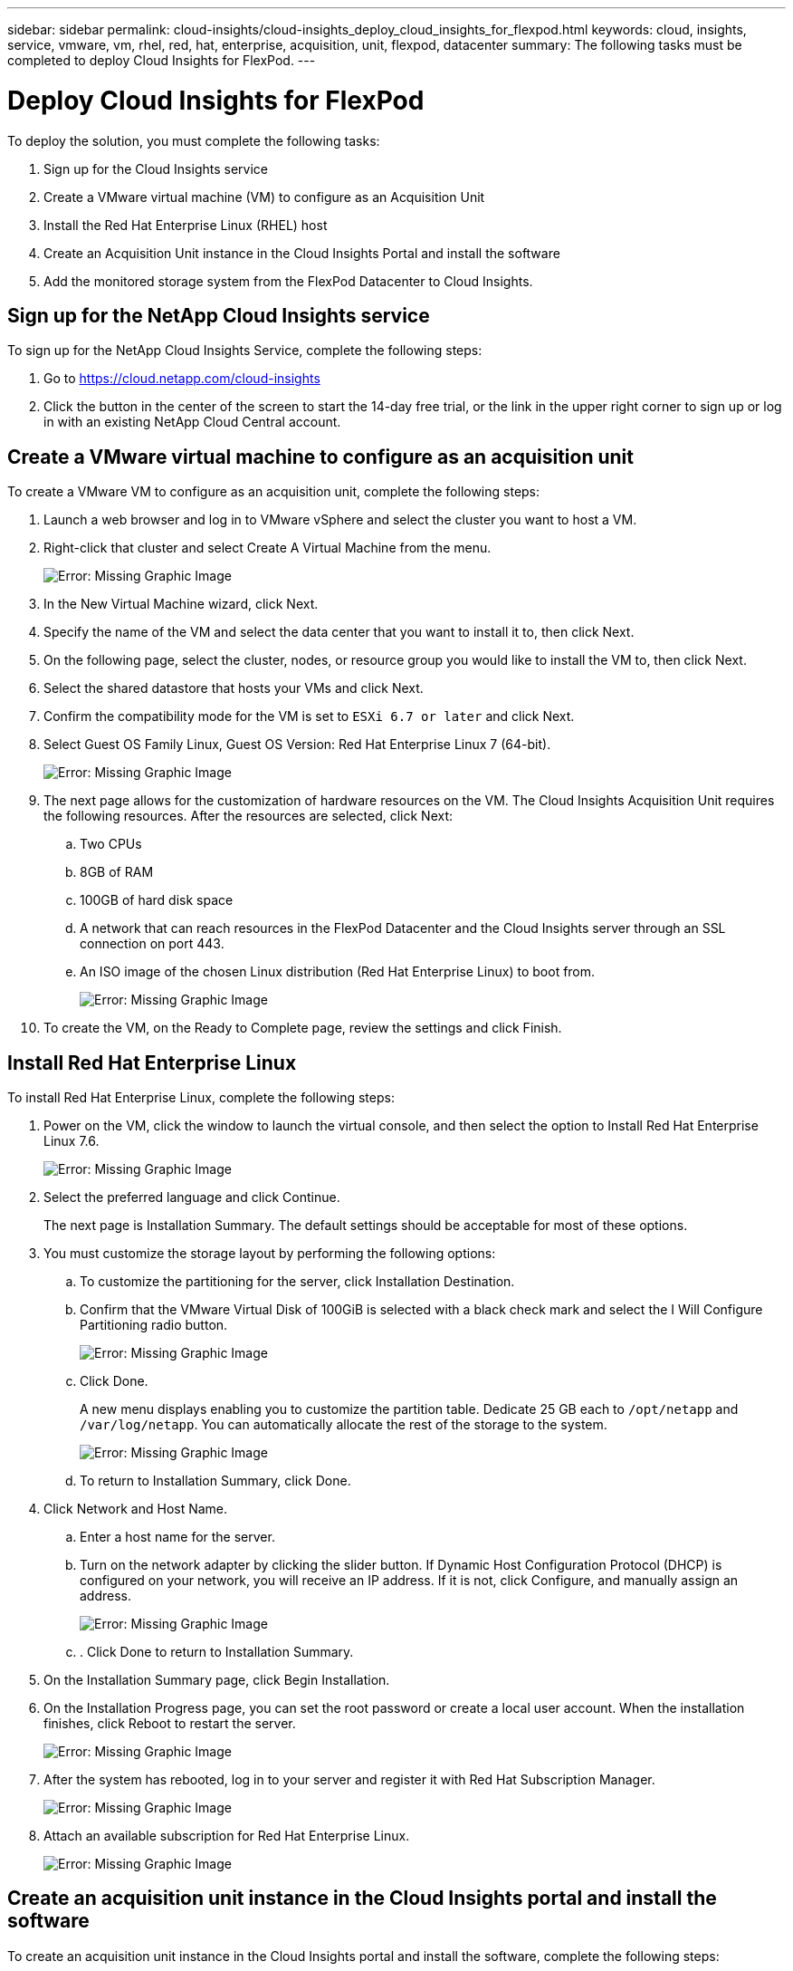 ---
sidebar: sidebar
permalink: cloud-insights/cloud-insights_deploy_cloud_insights_for_flexpod.html
keywords: cloud, insights, service, vmware, vm, rhel, red, hat, enterprise, acquisition, unit, flexpod, datacenter
summary: The following tasks must be completed to deploy Cloud Insights for FlexPod.
---

= Deploy Cloud Insights for FlexPod
:hardbreaks:
:nofooter:
:icons: font
:linkattrs:
:imagesdir: ./../media/

//
// This file was created with NDAC Version 2.0 (August 17, 2020)
//
// 2021-05-20 15:58:38.813641
//

To deploy the solution, you must complete the following tasks:

. Sign up for the Cloud Insights service
. Create a VMware virtual machine (VM) to configure as an Acquisition Unit
. Install the Red Hat Enterprise Linux (RHEL) host
. Create an Acquisition Unit instance in the Cloud Insights Portal and install the software
. Add the monitored storage system from the FlexPod Datacenter to Cloud Insights.

== Sign up for the NetApp Cloud Insights service

To sign up for the NetApp Cloud Insights Service, complete the following steps:

. Go to https://cloud.netapp.com/cloud-insights[https://cloud.netapp.com/cloud-insights^]
. Click the button in the center of the screen to start the 14-day free trial, or the link in the upper right corner to sign up or log in with an existing NetApp Cloud Central account.

== Create a VMware virtual machine to configure as an acquisition unit

To create a VMware VM to configure as an acquisition unit, complete the following steps:

. Launch a web browser and log in to VMware vSphere and select the cluster you want to host a VM.
. Right-click that cluster and select Create A Virtual Machine from the menu.
+
image:cloud-insights_image3.png[Error: Missing Graphic Image]

. In the New Virtual Machine wizard, click Next.
. Specify the name of the VM and select the data center that you want to install it to, then click Next.
. On the following page, select the cluster, nodes, or resource group you would like to install the VM to, then click Next.
. Select the shared datastore that hosts your VMs and click Next.
. Confirm the compatibility mode for the VM is set to `ESXi 6.7 or later` and click Next.
. Select Guest OS Family Linux, Guest OS Version: Red Hat Enterprise Linux 7 (64-bit).
+
image:cloud-insights_image4.png[Error: Missing Graphic Image]

. The next page allows for the customization of hardware resources on the VM. The Cloud Insights Acquisition Unit requires the following resources. After the resources are selected, click Next:
.. Two CPUs
.. 8GB of RAM
.. 100GB of hard disk space
.. A network that can reach resources in the FlexPod Datacenter and the Cloud Insights server through an SSL connection on port 443.
.. An ISO image of the chosen Linux distribution (Red Hat Enterprise Linux) to boot from.
+
image:cloud-insights_image5.png[Error: Missing Graphic Image]

. To create the VM, on the Ready to Complete page, review the settings and click Finish.

== Install Red Hat Enterprise Linux

To install Red Hat Enterprise Linux, complete the following steps:

. Power on the VM, click the window to launch the virtual console, and then select the option to Install Red Hat Enterprise Linux 7.6.
+
image:cloud-insights_image6.png[Error: Missing Graphic Image]

. Select the preferred language and click Continue.
+
The next page is Installation Summary. The default settings should be acceptable for most of these options.

. You must customize the storage layout by performing the following options:
.. To customize the partitioning for the server, click Installation Destination.
.. Confirm that the VMware Virtual Disk of 100GiB is selected with a black check mark and select the I Will Configure Partitioning radio button.
+
image:cloud-insights_image7.png[Error: Missing Graphic Image]

.. Click Done.
+
A new menu displays enabling you to customize the partition table. Dedicate 25 GB each to `/opt/netapp` and `/var/log/netapp`. You can automatically allocate the rest of the storage to the system.
+
image:cloud-insights_image8.png[Error: Missing Graphic Image]

.. To return to Installation Summary, click Done.
. Click Network and Host Name.
.. Enter a host name for the server.
.. Turn on the network adapter by clicking the slider button. If Dynamic Host Configuration Protocol (DHCP) is configured on your network, you will receive an IP address. If it is not, click Configure, and manually assign an address.
+
image:cloud-insights_image9.png[Error: Missing Graphic Image]

.. . Click Done to return to Installation Summary.
. On the Installation Summary page, click Begin Installation.
. On the Installation Progress page, you can set the root password or create a local user account. When the installation finishes, click Reboot to restart the server.
+
image:cloud-insights_image10.png[Error: Missing Graphic Image]

. After the system has rebooted, log in to your server and register it with Red Hat Subscription Manager.
+
image:cloud-insights_image11.png[Error: Missing Graphic Image]

. Attach an available subscription for Red Hat Enterprise Linux.
+
image:cloud-insights_image12.png[Error: Missing Graphic Image]

== Create an acquisition unit instance in the Cloud Insights portal and install the software

To create an acquisition unit instance in the Cloud Insights portal and install the software, complete the following steps:

. From the home page of Cloud Insights, hover over the Admin entry in the main menu to the left and select Data Collectors from the menu.
+
image:cloud-insights_image13.png[Error: Missing Graphic Image]

. In the top center of the Data Collectors page, click the link for Acquisition Units.
+
image:cloud-insights_image14.png[Error: Missing Graphic Image]

. To create a new Acquisition Unit, click the button on the right.
+
image:cloud-insights_image15.png[Error: Missing Graphic Image]

. Select the operating system that you want to use to host your Acquisition Unit and follow the steps to copy the installation script from the web page.
+
In this example, it is a Linux server, which provides a snippet and a token to paste into the CLI on our host. The web page waits for the Acquisition Unit to connect.
+
image:cloud-insights_image16.png[Error: Missing Graphic Image]

. Paste the snippet into the CLI of the Red Hat Enterprise Linux machine that was provisioned and click Enter.
+
image:cloud-insights_image17.png[Error: Missing Graphic Image]
+
The installation program downloads a compressed package and begins the installation. When the installation is complete, you receive a message stating that the Acquisition Unit has been registered with NetApp Cloud Insights.
+
image:cloud-insights_image18.png[Error: Missing Graphic Image]

== Add the monitored storage system from the FlexPod Datacenter to Cloud Insights

To add the ONTAP storage system from a FlexPod deployment, complete the following steps:

. Return to the Acquisition Units page on Cloud Insights portal and find the listed newly registered unit. To display a summary of the unit, click the unit.
+
image:cloud-insights_image19.png[Error: Missing Graphic Image]

. To start a wizard to add the storage system, on the Summary page, click the button for creating a data collector. The first page displays all the systems from which data can be collected. Use the search bar to search for ONTAP.
+
image:cloud-insights_image20.png[Error: Missing Graphic Image]

. Select ONTAP Data Management Software.
+
A page displays that enables you to name your deployment and select the Acquisition Unit that you want to use. You can provide the connectivity information and credentials for the ONTAP system and test the connection to confirm.
+
image:cloud-insights_image21.png[Error: Missing Graphic Image]

. Click Complete Setup.
+
The portal returns to the Data Collectors page and the Data Collector begins its first poll to collect data from the ONTAP storage system in the FlexPod Datacenter.
+
image:cloud-insights_image22.png[Error: Missing Graphic Image]
